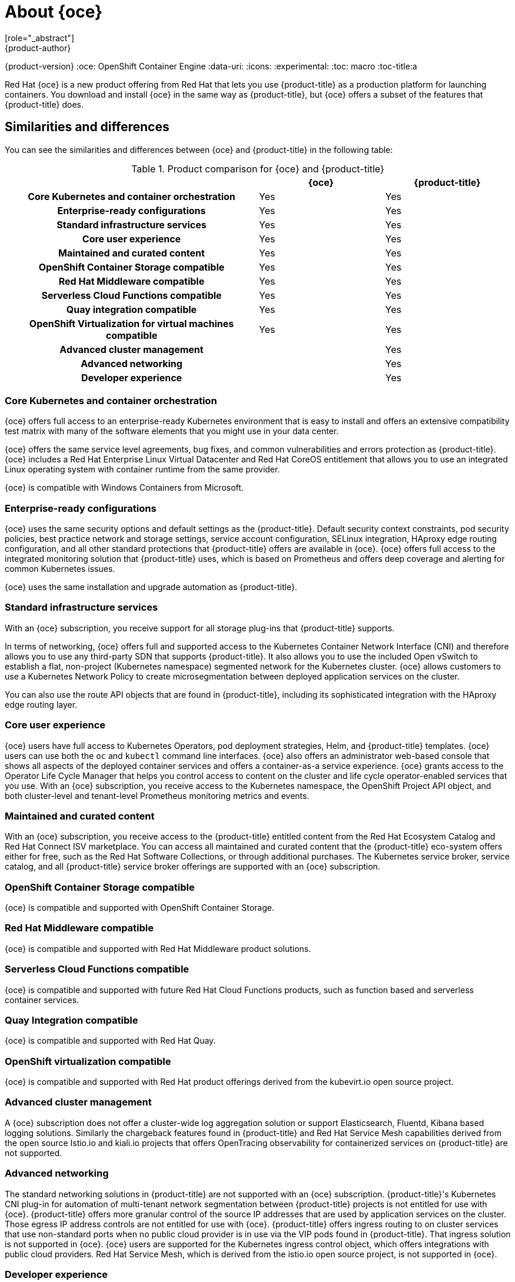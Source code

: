 [[about_oce]]
= About {oce}
[role="_abstract"]
{product-author}
{product-version}
:oce: OpenShift Container Engine
:data-uri:
:icons:
:experimental:
:toc: macro
:toc-title:a


Red Hat {oce} is a new product offering from Red Hat
that lets you use {product-title} as a production platform for launching
containers. You download and install {oce} in the same way as {product-title},
but {oce} offers a subset of the features that {product-title} does.

[[about_oce_similarities_and_differences]]
== Similarities and differences
You can see the similarities and differences between {oce}
and {product-title} in the following table:

.Product comparison for {oce} and {product-title}
|===
2+| |{oce} |{product-title}

2+h|Core Kubernetes and container orchestration
| Yes
| Yes

2+h|Enterprise-ready configurations
| Yes
| Yes

2+h|Standard infrastructure services
| Yes
| Yes

2+h|Core user experience
| Yes
| Yes

2+h|Maintained and curated content
| Yes
| Yes

2+h|OpenShift Container Storage compatible
| Yes
| Yes

2+h|Red Hat Middleware compatible
| Yes
| Yes

2+h|Serverless Cloud Functions compatible
| Yes
| Yes

2+h|Quay integration compatible
| Yes
| Yes

2+h|OpenShift Virtualization for virtual machines compatible
| Yes
| Yes

2+h|Advanced cluster management
|
| Yes

2+h|Advanced networking
|
| Yes

2+h|Developer experience
|
| Yes

|===

[[about_oce_core_kubernetes_and_container_orchestration]]
=== Core Kubernetes and container orchestration
{oce} offers full access to an enterprise-ready Kubernetes environment that is
easy to install and offers an extensive compatibility test matrix with many of
the software elements that you might use in your data center.

{oce} offers the same service level agreements, bug fixes, and common
vulnerabilities and errors protection as {product-title}. {oce} includes a
Red Hat Enterprise Linux Virtual Datacenter and Red Hat CoreOS entitlement that
allows you to use an integrated Linux operating system with container runtime
from the same provider.

{oce} is compatible with Windows Containers from Microsoft.

[[about_oce_enterprise_ready_configurations]]
=== Enterprise-ready configurations
{oce} uses the same security options and default settings as the {product-title}.
Default security context constraints, pod security policies, best practice
network and storage settings, service account configuration, SELinux integration,
HAproxy edge routing configuration, and all other standard protections that
{product-title} offers are available in {oce}. {oce} offers full access to the
integrated monitoring solution that {product-title} uses, which is based on
Prometheus and offers deep coverage and alerting for common Kubernetes issues.

{oce} uses the same installation and upgrade automation as {product-title}.

[[about_oce_standard_infrastructure_services]]
=== Standard infrastructure services
With an {oce} subscription, you receive support for all storage plug-ins that
{product-title} supports.

In terms of networking, {oce} offers full and
supported access to the Kubernetes Container Network Interface (CNI) and
therefore allows you to use any third-party SDN that supports {product-title}.
It also allows you to use the included Open vSwitch to establish a flat,
non-project (Kubernetes namespace) segmented network for the Kubernetes cluster.
{oce} allows customers to use a Kubernetes Network Policy to create
microsegmentation between deployed application services on the cluster.

You can also use the route API objects that are found in {product-title},
including its sophisticated integration with the HAproxy edge routing layer.

[[about_oce_core_user_experience]]
=== Core user experience
{oce} users have full access to Kubernetes Operators, pod deployment strategies,
Helm, and {product-title} templates. {oce} users can use both the `oc` and
`kubectl` command line interfaces. {oce} also offers an administrator web-based
console that shows all aspects of the deployed container services and offers a
container-as-a service experience. {oce} grants access to the Operator Life
Cycle Manager that helps you control access to content on the cluster and life
cycle operator-enabled services that you use. With an {oce} subscription, you
receive access to the Kubernetes namespace, the OpenShift Project API object,
and both cluster-level and tenant-level Prometheus monitoring metrics and events.

=== Maintained and curated content
With an {oce} subscription, you receive access to the {product-title} entitled
content from the Red Hat Ecosystem Catalog and Red Hat Connect ISV marketplace.
You can access all maintained and curated content that the {product-title}
eco-system offers either for free, such as the Red Hat Software Collections,
or through additional purchases. The Kubernetes service broker, service catalog,
and all {product-title} service broker offerings are supported with an
{oce} subscription.

=== OpenShift Container Storage compatible
{oce} is compatible and supported with OpenShift Container Storage.

=== Red Hat Middleware compatible
{oce} is compatible and supported with Red Hat Middleware product solutions.

=== Serverless Cloud Functions compatible
{oce} is compatible and supported with future Red Hat Cloud Functions products,
such as function based and serverless container services.

=== Quay Integration compatible
{oce} is compatible and supported with Red Hat Quay.

=== OpenShift virtualization compatible
{oce} is compatible and supported with Red Hat product offerings derived from
the kubevirt.io open source project.

=== Advanced cluster management
A {oce} subscription does not offer a cluster-wide log aggregation
solution or support Elasticsearch, Fluentd, Kibana based logging solutions.
Similarly the chargeback features found in {product-title} and Red Hat Service
Mesh capabilities derived from the open source Istio.io and kiali.io projects
that offers OpenTracing observability for containerized services on
{product-title} are not supported.

=== Advanced networking
The standard networking solutions in {product-title} are not supported with an
{oce} subscription. {product-title}'s Kubernetes CNI plug-in for automation of
multi-tenant network segmentation between {product-title} projects is not
entitled for use with {oce}. {product-title} offers more granular control of the
source IP addresses that are used by application services on the cluster.
Those egress IP address controls are not entitled for use with {oce}.
{product-title} offers ingress routing to on cluster services that use
non-standard ports when no public cloud provider is in use via the VIP pods
found in {product-title}. That ingress solution is not supported in {oce}.
{oce} users are supported for the Kubernetes ingress control object, which
offers integrations with public cloud providers. Red Hat Service Mesh, which is
derived from the istio.io open source project, is not supported in {oce}.

=== Developer experience
With {oce}, the following capabilities are not supported:

* The developer experience utilities and tools.
* {product-title}'s pipeline feature that integrates a streamlined,
Kubernetes-enabled Jenkins experience in the user's project space.
* The {product-title}'s source-to-image feature, which allows you to easily
deploy source code, dockerfiles, or container images across the cluster.
* Build strategies, builder pods, or imagestreams for end user container
deployments.
* The `odo` developer command line.
* The developer persona in the {product-title} web console.

=== Feature summary

The following table is a summary of the feature availability in {oce} and
{product-title}.

.Features in {oce} and {product-title}
|===
2+| |{oce} |{product-title}

2+h|Core Kubernetes and container orchestration
h| Yes
h| Yes

.3+|
| Enterprise-class Kubernetes
| Yes
| Yes

| Red Hat Enterprise Linux for Virtual Datacenters and Red Hat CoreOS
| Yes
| Yes

| Windows containers compatible
| Yes
| Yes

2+h|Enterprise-ready configurations
h| Yes
h| Yes

.3+|
| Complete life-cycle automation of platform
| Yes
| Yes


| Management, monitoring, alerting, and remedy through Prometheus
| Yes
| Yes


| Enterprise-ready security
| Yes
| Yes

2+h|Standard infrastructure services
h| Yes
h| Yes

.3+|
| Edge routing
| Yes
| Yes


| Flat networking
| Yes
| Yes


| Kubernetes storage plug-ins
| Yes
| Yes

2+h|Core user experience
h| Yes
h| Yes

.6+|
| Application deployments, deployment configuration, templates, and Operators
| Yes
| Yes

| Administrator console
| Yes
| Yes

| Operator life cycle management
| Yes
| Yes

| kubectl command line
| Yes
| Yes

| Developer projects
| Yes
| Yes

| Prometheus metrics
| Yes
| Yes

2+h|Maintained and curated content
h| Yes
h| Yes

.3+|
| Red Hat Ecosystem Catalog access
| Yes
| Yes

| Independent Software Vendor and partner Operator access
| Yes
| Yes

| Service Catalog and Brokers for cloud content
| Yes
| Yes

2+h|Red Hat add-ons
h|
h| Yes

.6+|
| OpenShift Container Storage compatible
| Yes
| Yes

| Red Hat Middleware compatible
| Yes
| Yes

| Serverless Cloud Functions compatible
| Yes
| Yes

| Istio runtime launchers compatible
|
| Yes

| Quay integration compatible
| Yes
| Yes

| OpenShift Virtualization for virtual machines compatible
| Yes
| Yes

2+h|Advanced cluster management
h|
h| Yes

.3+|
| Logging
|
| Yes

| Chargeback
|
| Yes

| Kiali (Jaeger and OpenTracing)
|
| Yes

2+h|Advanced networking
h|
h| Yes

.5+|
| Egress per pod or namespace
|
| Yes

| Ingress for non-standard ports
|
| Yes

| Multi-tenant SDN
|
| Yes

| Red Hat Service Mesh (Istio)
|
| Yes

| Single Root I/O Virtualization (SR-IOV)
|
| Yes

2+h|Developer experience
h|
h| Yes

.4+|
| Integrated CI/CD pipelines
|
| Yes

| Source-to-Image Container factory
|
| Yes

| odo command line
|
| Yes

| Developer console
|
| Yes

|===


== Subscription Limitations

{oce} is a subscription offering that provides {product-title} with a limited set
of supported features at a lower list price. {oce} and {product-title} are the
same product and, therefore, all software and features are delivered in both.
There is only one download, {product-title}. {oce} uses the {product-title}
documentation and support services and bug errata for this reason.
